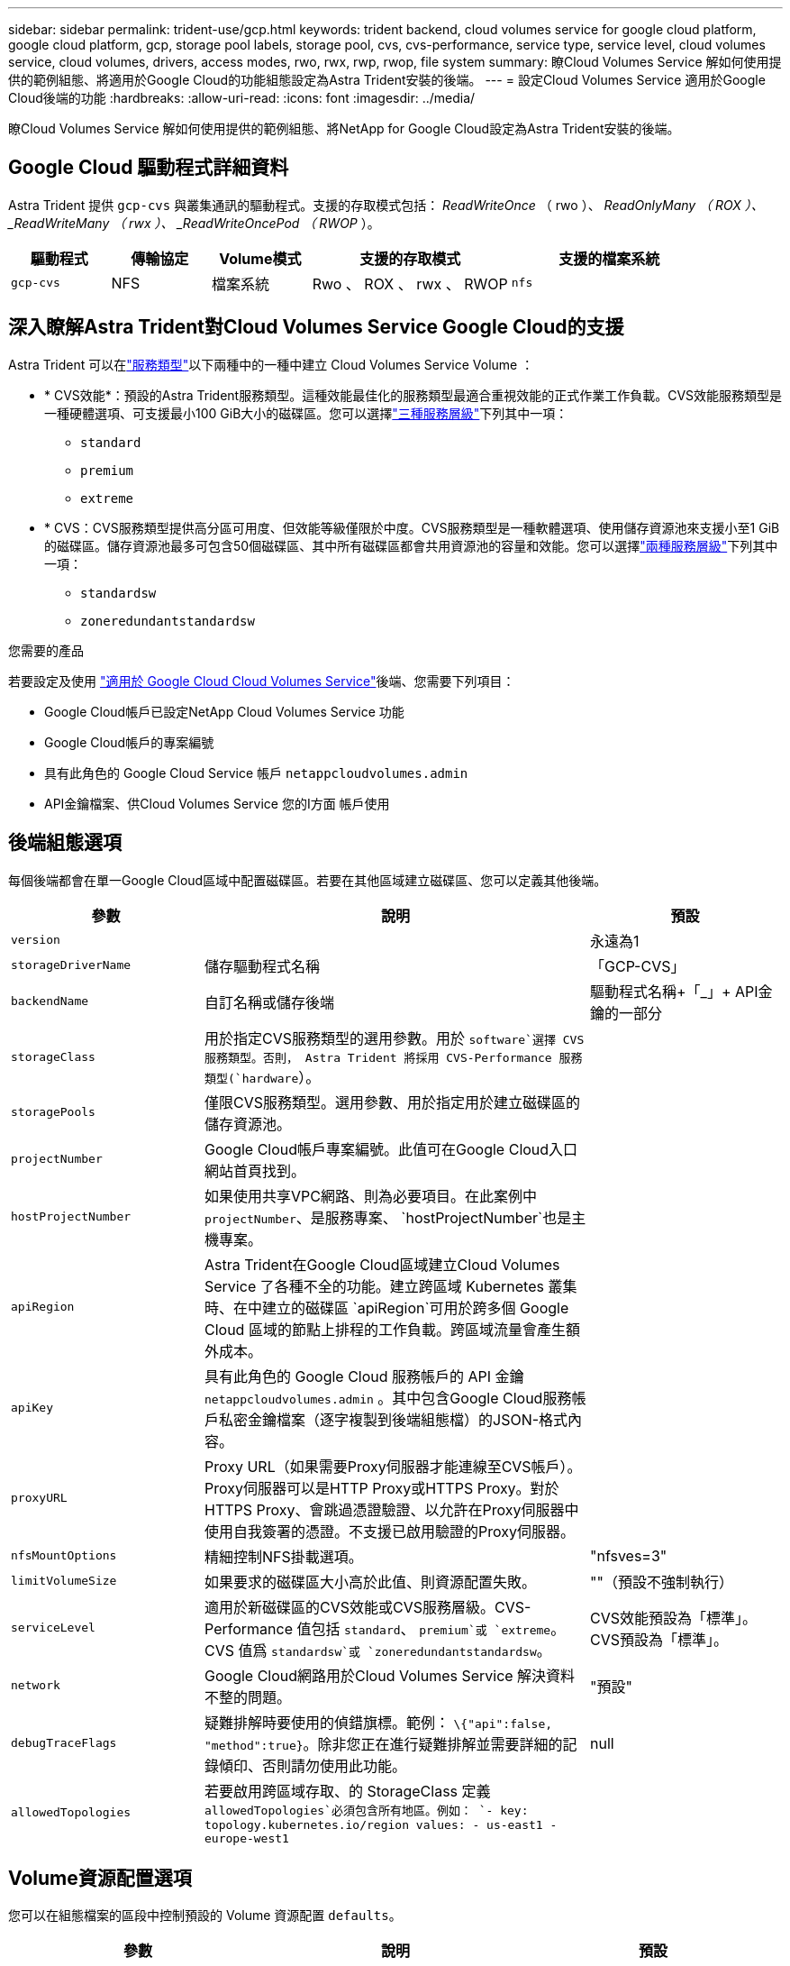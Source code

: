 ---
sidebar: sidebar 
permalink: trident-use/gcp.html 
keywords: trident backend, cloud volumes service for google cloud platform, google cloud platform, gcp, storage pool labels, storage pool, cvs, cvs-performance, service type, service level, cloud volumes service, cloud volumes, drivers, access modes, rwo, rwx, rwp, rwop, file system 
summary: 瞭Cloud Volumes Service 解如何使用提供的範例組態、將適用於Google Cloud的功能組態設定為Astra Trident安裝的後端。 
---
= 設定Cloud Volumes Service 適用於Google Cloud後端的功能
:hardbreaks:
:allow-uri-read: 
:icons: font
:imagesdir: ../media/


[role="lead"]
瞭Cloud Volumes Service 解如何使用提供的範例組態、將NetApp for Google Cloud設定為Astra Trident安裝的後端。



== Google Cloud 驅動程式詳細資料

Astra Trident 提供 `gcp-cvs` 與叢集通訊的驅動程式。支援的存取模式包括： _ReadWriteOnce_ （ rwo ）、 _ReadOnlyMany （ ROX ）、 _ReadWriteMany （ rwx ）、 _ReadWriteOncePod （ RWOP_ ）。

[cols="1, 1, 1, 2, 2"]
|===
| 驅動程式 | 傳輸協定 | Volume模式 | 支援的存取模式 | 支援的檔案系統 


| `gcp-cvs`  a| 
NFS
 a| 
檔案系統
 a| 
Rwo 、 ROX 、 rwx 、 RWOP
 a| 
`nfs`

|===


== 深入瞭解Astra Trident對Cloud Volumes Service Google Cloud的支援

Astra Trident 可以在link:https://cloud.google.com/architecture/partners/netapp-cloud-volumes/service-types["服務類型"^]以下兩種中的一種中建立 Cloud Volumes Service Volume ：

* * CVS效能*：預設的Astra Trident服務類型。這種效能最佳化的服務類型最適合重視效能的正式作業工作負載。CVS效能服務類型是一種硬體選項、可支援最小100 GiB大小的磁碟區。您可以選擇link:https://cloud.google.com/architecture/partners/netapp-cloud-volumes/service-levels#service_levels_for_the_cvs-performance_service_type["三種服務層級"^]下列其中一項：
+
** `standard`
** `premium`
** `extreme`


* * CVS：CVS服務類型提供高分區可用度、但效能等級僅限於中度。CVS服務類型是一種軟體選項、使用儲存資源池來支援小至1 GiB的磁碟區。儲存資源池最多可包含50個磁碟區、其中所有磁碟區都會共用資源池的容量和效能。您可以選擇link:https://cloud.google.com/architecture/partners/netapp-cloud-volumes/service-levels#service_levels_for_the_cvs_service_type["兩種服務層級"^]下列其中一項：
+
** `standardsw`
** `zoneredundantstandardsw`




.您需要的產品
若要設定及使用 https://cloud.netapp.com/cloud-volumes-service-for-gcp?utm_source=NetAppTrident_ReadTheDocs&utm_campaign=Trident["適用於 Google Cloud Cloud Volumes Service"^]後端、您需要下列項目：

* Google Cloud帳戶已設定NetApp Cloud Volumes Service 功能
* Google Cloud帳戶的專案編號
* 具有此角色的 Google Cloud Service 帳戶 `netappcloudvolumes.admin`
* API金鑰檔案、供Cloud Volumes Service 您的I方面 帳戶使用




== 後端組態選項

每個後端都會在單一Google Cloud區域中配置磁碟區。若要在其他區域建立磁碟區、您可以定義其他後端。

[cols="1, 2, 1"]
|===
| 參數 | 說明 | 預設 


| `version` |  | 永遠為1 


| `storageDriverName` | 儲存驅動程式名稱 | 「GCP-CVS」 


| `backendName` | 自訂名稱或儲存後端 | 驅動程式名稱+「_」+ API金鑰的一部分 


| `storageClass` | 用於指定CVS服務類型的選用參數。用於 `software`選擇 CVS 服務類型。否則， Astra Trident 將採用 CVS-Performance 服務類型(`hardware`）。 |  


| `storagePools` | 僅限CVS服務類型。選用參數、用於指定用於建立磁碟區的儲存資源池。 |  


| `projectNumber` | Google Cloud帳戶專案編號。此值可在Google Cloud入口網站首頁找到。 |  


| `hostProjectNumber` | 如果使用共享VPC網路、則為必要項目。在此案例中 `projectNumber`、是服務專案、 `hostProjectNumber`也是主機專案。 |  


| `apiRegion` | Astra Trident在Google Cloud區域建立Cloud Volumes Service 了各種不全的功能。建立跨區域 Kubernetes 叢集時、在中建立的磁碟區 `apiRegion`可用於跨多個 Google Cloud 區域的節點上排程的工作負載。跨區域流量會產生額外成本。 |  


| `apiKey` | 具有此角色的 Google Cloud 服務帳戶的 API 金鑰 `netappcloudvolumes.admin` 。其中包含Google Cloud服務帳戶私密金鑰檔案（逐字複製到後端組態檔）的JSON-格式內容。 |  


| `proxyURL` | Proxy URL（如果需要Proxy伺服器才能連線至CVS帳戶）。Proxy伺服器可以是HTTP Proxy或HTTPS Proxy。對於HTTPS Proxy、會跳過憑證驗證、以允許在Proxy伺服器中使用自我簽署的憑證。不支援已啟用驗證的Proxy伺服器。 |  


| `nfsMountOptions` | 精細控制NFS掛載選項。 | "nfsves=3" 


| `limitVolumeSize` | 如果要求的磁碟區大小高於此值、則資源配置失敗。 | ""（預設不強制執行） 


| `serviceLevel` | 適用於新磁碟區的CVS效能或CVS服務層級。CVS-Performance 值包括 `standard`、 `premium`或 `extreme`。CVS 值爲 `standardsw`或 `zoneredundantstandardsw`。 | CVS效能預設為「標準」。CVS預設為「標準」。 


| `network` | Google Cloud網路用於Cloud Volumes Service 解決資料不整的問題。 | "預設" 


| `debugTraceFlags` | 疑難排解時要使用的偵錯旗標。範例： `\{"api":false, "method":true}`。除非您正在進行疑難排解並需要詳細的記錄傾印、否則請勿使用此功能。 | null 


| `allowedTopologies` | 若要啟用跨區域存取、的 StorageClass 定義 `allowedTopologies`必須包含所有地區。例如：
`- key: topology.kubernetes.io/region
  values:
  - us-east1
  - europe-west1` |  
|===


== Volume資源配置選項

您可以在組態檔案的區段中控制預設的 Volume 資源配置 `defaults`。

[cols=",,"]
|===
| 參數 | 說明 | 預設 


| `exportRule` | 新磁碟區的匯出規則。必須是以逗號分隔的清單、以CIDR表示法列出所有的IPv4位址或IPv4子網路組合。 | 「0.00.0.0/0」 


| `snapshotDir` | 存取 `.snapshot`目錄 | "假" 


| `snapshotReserve` | 保留給快照的磁碟區百分比 | ""（接受CVS預設值為0） 


| `size` | 新磁碟區的大小。CVS效能最低為100 GiB。CVS最低為1 GiB。 | CVS效能服務類型預設為「100GiB」。CVS服務類型並未設定預設值、但至少需要1 GiB。 
|===


== CVS效能服務類型範例

下列範例提供CVS效能服務類型的範例組態。

.範例1：最低組態
[%collapsible]
====
這是使用預設「標準」服務層級的預設CVS效能服務類型的最低後端組態。

[listing]
----
---
version: 1
storageDriverName: gcp-cvs
projectNumber: '012345678901'
apiRegion: us-west2
apiKey:
  type: service_account
  project_id: my-gcp-project
  private_key_id: "<id_value>"
  private_key: |
    -----BEGIN PRIVATE KEY-----
    <key_value>
    -----END PRIVATE KEY-----
  client_email: cloudvolumes-admin-sa@my-gcp-project.iam.gserviceaccount.com
  client_id: '123456789012345678901'
  auth_uri: https://accounts.google.com/o/oauth2/auth
  token_uri: https://oauth2.googleapis.com/token
  auth_provider_x509_cert_url: https://www.googleapis.com/oauth2/v1/certs
  client_x509_cert_url: https://www.googleapis.com/robot/v1/metadata/x509/cloudvolumes-admin-sa%40my-gcp-project.iam.gserviceaccount.com

----
====
.範例2：服務層級組態
[%collapsible]
====
本範例說明後端組態選項、包括服務層級和Volume預設值。

[listing]
----
---
version: 1
storageDriverName: gcp-cvs
projectNumber: '012345678901'
apiRegion: us-west2
apiKey:
  type: service_account
  project_id: my-gcp-project
  private_key_id: "<id_value>"
  private_key: |
    -----BEGIN PRIVATE KEY-----
    <key_value>
    -----END PRIVATE KEY-----
  client_email: cloudvolumes-admin-sa@my-gcp-project.iam.gserviceaccount.com
  client_id: '123456789012345678901'
  auth_uri: https://accounts.google.com/o/oauth2/auth
  token_uri: https://oauth2.googleapis.com/token
  auth_provider_x509_cert_url: https://www.googleapis.com/oauth2/v1/certs
  client_x509_cert_url: https://www.googleapis.com/robot/v1/metadata/x509/cloudvolumes-admin-sa%40my-gcp-project.iam.gserviceaccount.com
proxyURL: http://proxy-server-hostname/
nfsMountOptions: vers=3,proto=tcp,timeo=600
limitVolumeSize: 10Ti
serviceLevel: premium
defaults:
  snapshotDir: 'true'
  snapshotReserve: '5'
  exportRule: 10.0.0.0/24,10.0.1.0/24,10.0.2.100
  size: 5Ti

----
====
.範例 3 ：虛擬集區組態
[%collapsible]
====
此範例使用 `storage`來設定虛擬集區、以及 `StorageClasses`可重新參照它們的。請參閱<<儲存類別定義>>以瞭解儲存類別的定義方式。

此處會針對所有虛擬集區設定特定的預設值、將設為 5% 、將設 `snapshotReserve`為 `exportRule` 0.0.0.0/0 。虛擬集區是在一節中定義 `storage`。每個個別虛擬集區都會自行定義 `serviceLevel`、有些集區會覆寫預設值。虛擬池標籤用於根據和 `protection`區分池 `performance`。

[listing]
----
---
version: 1
storageDriverName: gcp-cvs
projectNumber: '012345678901'
apiRegion: us-west2
apiKey:
  type: service_account
  project_id: my-gcp-project
  private_key_id: "<id_value>"
  private_key: |
    -----BEGIN PRIVATE KEY-----
    <key_value>
    -----END PRIVATE KEY-----
  client_email: cloudvolumes-admin-sa@my-gcp-project.iam.gserviceaccount.com
  client_id: '123456789012345678901'
  auth_uri: https://accounts.google.com/o/oauth2/auth
  token_uri: https://oauth2.googleapis.com/token
  auth_provider_x509_cert_url: https://www.googleapis.com/oauth2/v1/certs
  client_x509_cert_url: https://www.googleapis.com/robot/v1/metadata/x509/cloudvolumes-admin-sa%40my-gcp-project.iam.gserviceaccount.com
nfsMountOptions: vers=3,proto=tcp,timeo=600
defaults:
  snapshotReserve: '5'
  exportRule: 0.0.0.0/0
labels:
  cloud: gcp
region: us-west2
storage:
- labels:
    performance: extreme
    protection: extra
  serviceLevel: extreme
  defaults:
    snapshotDir: 'true'
    snapshotReserve: '10'
    exportRule: 10.0.0.0/24
- labels:
    performance: extreme
    protection: standard
  serviceLevel: extreme
- labels:
    performance: premium
    protection: extra
  serviceLevel: premium
  defaults:
    snapshotDir: 'true'
    snapshotReserve: '10'
- labels:
    performance: premium
    protection: standard
  serviceLevel: premium
- labels:
    performance: standard
  serviceLevel: standard

----
====


=== 儲存類別定義

下列StorageClass定義適用於虛擬集區組態範例。使用 `parameters.selector`時、您可以為每個 StorageClass 指定用於主控磁碟區的虛擬集區。該磁碟區會在所選的資源池中定義各個層面。

.儲存類別範例
[%collapsible]
====
[listing]
----
apiVersion: storage.k8s.io/v1
kind: StorageClass
metadata:
  name: cvs-extreme-extra-protection
provisioner: csi.trident.netapp.io
parameters:
  selector: "performance=extreme; protection=extra"
allowVolumeExpansion: true
---
apiVersion: storage.k8s.io/v1
kind: StorageClass
metadata:
  name: cvs-extreme-standard-protection
provisioner: csi.trident.netapp.io
parameters:
  selector: "performance=premium; protection=standard"
allowVolumeExpansion: true
---
apiVersion: storage.k8s.io/v1
kind: StorageClass
metadata:
  name: cvs-premium-extra-protection
provisioner: csi.trident.netapp.io
parameters:
  selector: "performance=premium; protection=extra"
allowVolumeExpansion: true
---
apiVersion: storage.k8s.io/v1
kind: StorageClass
metadata:
  name: cvs-premium
provisioner: csi.trident.netapp.io
parameters:
  selector: "performance=premium; protection=standard"
allowVolumeExpansion: true
---
apiVersion: storage.k8s.io/v1
kind: StorageClass
metadata:
  name: cvs-standard
provisioner: csi.trident.netapp.io
parameters:
  selector: "performance=standard"
allowVolumeExpansion: true
---
apiVersion: storage.k8s.io/v1
kind: StorageClass
metadata:
  name: cvs-extra-protection
provisioner: csi.trident.netapp.io
parameters:
  selector: "protection=extra"
allowVolumeExpansion: true
----
====
* First StorageClass (`cvs-extreme-extra-protection`）映射到第一個虛擬池。這是唯一提供極致效能、快照保留率為10%的資源池。
* Last StorageClass (`cvs-extra-protection`（最後一個 StorageClass ）調用任何提供 10% 快照保留的儲存池。Astra Trident決定選取哪個虛擬集區、並確保符合快照保留需求。




== CVS服務類型範例

下列範例提供CVS服務類型的範例組態。

.範例1：最低組態
[%collapsible]
====
這是用來指定 CVS 服務類型和預設服務層級的 `standardsw`最低後端組態 `storageClass`。

[listing]
----
---
version: 1
storageDriverName: gcp-cvs
projectNumber: '012345678901'
storageClass: software
apiRegion: us-east4
apiKey:
  type: service_account
  project_id: my-gcp-project
  private_key_id: "<id_value>"
  private_key: |
    -----BEGIN PRIVATE KEY-----
    <key_value>
    -----END PRIVATE KEY-----
  client_email: cloudvolumes-admin-sa@my-gcp-project.iam.gserviceaccount.com
  client_id: '123456789012345678901'
  auth_uri: https://accounts.google.com/o/oauth2/auth
  token_uri: https://oauth2.googleapis.com/token
  auth_provider_x509_cert_url: https://www.googleapis.com/oauth2/v1/certs
  client_x509_cert_url: https://www.googleapis.com/robot/v1/metadata/x509/cloudvolumes-admin-sa%40my-gcp-project.iam.gserviceaccount.com
serviceLevel: standardsw
----
====
.範例2：儲存資源池組態
[%collapsible]
====
此後端組態範例用於 `storagePools`設定儲存池。

[listing]
----
---
version: 1
storageDriverName: gcp-cvs
backendName: gcp-std-so-with-pool
projectNumber: '531265380079'
apiRegion: europe-west1
apiKey:
  type: service_account
  project_id: cloud-native-data
  private_key_id: "<id_value>"
  private_key: |-
    -----BEGIN PRIVATE KEY-----
    <key_value>
    -----END PRIVATE KEY-----
  client_email: cloudvolumes-admin-sa@cloud-native-data.iam.gserviceaccount.com
  client_id: '107071413297115343396'
  auth_uri: https://accounts.google.com/o/oauth2/auth
  token_uri: https://oauth2.googleapis.com/token
  auth_provider_x509_cert_url: https://www.googleapis.com/oauth2/v1/certs
  client_x509_cert_url: https://www.googleapis.com/robot/v1/metadata/x509/cloudvolumes-admin-sa%40cloud-native-data.iam.gserviceaccount.com
storageClass: software
zone: europe-west1-b
network: default
storagePools:
- 1bc7f380-3314-6005-45e9-c7dc8c2d7509
serviceLevel: Standardsw

----
====


== 接下來呢？

建立後端組態檔之後、請執行下列命令：

[listing]
----
tridentctl create backend -f <backend-file>
----
如果後端建立失敗、表示後端組態有問題。您可以執行下列命令來檢視記錄、以判斷原因：

[listing]
----
tridentctl logs
----
識別並修正組態檔的問題之後、您可以再次執行create命令。
